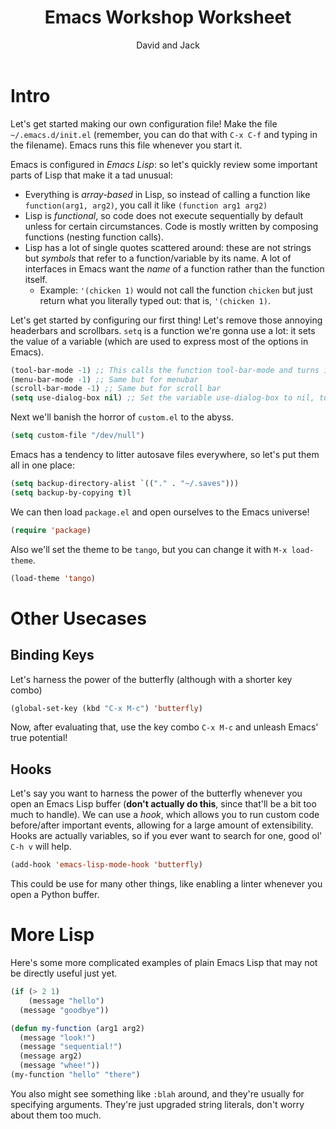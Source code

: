 #+TITLE: Emacs Workshop Worksheet
#+AUTHOR: David and Jack

* Intro

Let's get started making our own configuration file! Make the file =~/.emacs.d/init.el= (remember, you can do that with ~C-x C-f~ and typing in the filename). Emacs runs this file whenever you start it.

Emacs is configured in /Emacs Lisp/: so let's quickly review some important parts of Lisp that make it a tad unusual:
- Everything is /array-based/ in Lisp, so instead of calling a function like =function(arg1, arg2)=, you call it like =(function arg1 arg2)=
- Lisp is /functional/, so code does not execute sequentially by default unless for certain circumstances. Code is mostly written by composing functions (nesting function calls).
- Lisp has a lot of single quotes scattered around: these are not strings but /symbols/ that refer to a function/variable by its name. A lot of interfaces in Emacs want the /name/ of a function rather than the function itself.
  - Example: ='(chicken 1)= would not call the function =chicken= but just return what you literally typed out: that is, ='(chicken 1)=.

Let's get started by configuring our first thing! Let's remove those annoying headerbars and scrollbars. =setq= is a function we're gonna use a lot: it sets the value of a variable (which are used to express most of the options in Emacs). 
#+begin_src emacs-lisp
  (tool-bar-mode -1) ;; This calls the function tool-bar-mode and turns it off by passing -1
  (menu-bar-mode -1) ;; Same but for menubar
  (scroll-bar-mode -1) ;; Same but for scroll bar
  (setq use-dialog-box nil) ;; Set the variable use-dialog-box to nil, turning off GUI popups
#+end_src

Next we'll banish the horror of =custom.el= to the abyss. 
#+begin_src emacs-lisp
  (setq custom-file "/dev/null")
#+end_src

Emacs has a tendency to litter autosave files everywhere, so let's put them all in one place:
#+begin_src emacs-lisp
  (setq backup-directory-alist `(("." . "~/.saves")))
  (setq backup-by-copying t)l
#+end_src

We can then load =package.el= and open ourselves to the Emacs universe!
#+begin_src emacs-lisp
(require 'package)
#+end_src

Also we'll set the theme to be =tango=, but you can change it with  ~M-x load-theme~.
#+begin_src emacs-lisp
(load-theme 'tango)
#+end_src


* Other Usecases
** Binding Keys
[[file:2021-09-27_22-48-23_screenshot.png]]

Let's harness the power of the butterfly (although with a shorter key combo)
#+begin_src emacs-lisp
(global-set-key (kbd "C-x M-c") 'butterfly)
#+end_src
Now, after evaluating that, use the key combo ~C-x M-c~ and unleash Emacs' true potential! 
** Hooks
Let's say you want to harness the power of the butterfly whenever you open an Emacs Lisp buffer (*don't actually do this*, since that'll be a bit too much to handle). We can use a /hook/, which allows you to run custom code before/after important events, allowing for a large amount of extensibility. Hooks are actually variables, so if you ever want to search for one, good ol' ~C-h v~ will help.
#+begin_src emacs-lisp
(add-hook 'emacs-lisp-mode-hook 'butterfly)
#+end_src

This could be use for many other things, like enabling a linter whenever you open a Python buffer.

* More Lisp

Here's some more complicated examples of plain Emacs Lisp that may not be directly useful just yet.
#+begin_src emacs-lisp
  (if (> 2 1)
      (message "hello")
    (message "goodbye"))  
#+end_src

#+begin_src emacs-lisp
  (defun my-function (arg1 arg2)
    (message "look!")
    (message "sequential!")
    (message arg2)
    (message "whee!"))
  (my-function "hello" "there")
#+end_src

You also might see something like =:blah= around, and they're usually for specifying arguments. They're just upgraded string literals, don't worry about them too much.




